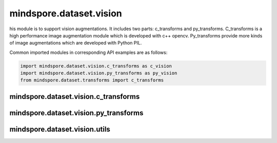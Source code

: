 mindspore.dataset.vision
===================================

his module is to support vision augmentations. It includes two parts: c_transforms and py_transforms. C_transforms is a high performance image augmentation module which is developed with c++ opencv. Py_transforms provide more kinds of image augmentations which are developed with Python PIL.

Common imported modules in corresponding API examples are as follows:

.. code-block::

    import mindspore.dataset.vision.c_transforms as c_vision
    import mindspore.dataset.vision.py_transforms as py_vision
    from mindspore.dataset.transforms import c_transforms

mindspore.dataset.vision.c_transforms
------------------------------------------------

.. mscnautosummary::
    :toctree: dataset_vision
    :nosignatures:
    :template: classtemplate.rst

    mindspore.dataset.vision.c_transforms.AutoContrast
    mindspore.dataset.vision.c_transforms.BoundingBoxAugment
    mindspore.dataset.vision.c_transforms.CenterCrop
    mindspore.dataset.vision.c_transforms.ConvertColor
    mindspore.dataset.vision.c_transforms.Crop
    mindspore.dataset.vision.c_transforms.CutMixBatch
    mindspore.dataset.vision.c_transforms.CutOut
    mindspore.dataset.vision.c_transforms.Decode
    mindspore.dataset.vision.c_transforms.Equalize
    mindspore.dataset.vision.c_transforms.GaussianBlur
    mindspore.dataset.vision.c_transforms.HorizontalFlip
    mindspore.dataset.vision.c_transforms.HWC2CHW
    mindspore.dataset.vision.c_transforms.Invert
    mindspore.dataset.vision.c_transforms.MixUpBatch
    mindspore.dataset.vision.c_transforms.Normalize
    mindspore.dataset.vision.c_transforms.NormalizePad
    mindspore.dataset.vision.c_transforms.Pad
    mindspore.dataset.vision.c_transforms.RandomAffine
    mindspore.dataset.vision.c_transforms.RandomColor
    mindspore.dataset.vision.c_transforms.RandomColorAdjust
    mindspore.dataset.vision.c_transforms.RandomCrop
    mindspore.dataset.vision.c_transforms.RandomCropDecodeResize
    mindspore.dataset.vision.c_transforms.RandomCropWithBBox
    mindspore.dataset.vision.c_transforms.RandomHorizontalFlip
    mindspore.dataset.vision.c_transforms.RandomHorizontalFlipWithBBox
    mindspore.dataset.vision.c_transforms.RandomPosterize
    mindspore.dataset.vision.c_transforms.RandomResize
    mindspore.dataset.vision.c_transforms.RandomResizedCrop
    mindspore.dataset.vision.c_transforms.RandomResizedCropWithBBox
    mindspore.dataset.vision.c_transforms.RandomResizeWithBBox
    mindspore.dataset.vision.c_transforms.RandomRotation
    mindspore.dataset.vision.c_transforms.RandomSelectSubpolicy
    mindspore.dataset.vision.c_transforms.RandomSharpness
    mindspore.dataset.vision.c_transforms.RandomSolarize
    mindspore.dataset.vision.c_transforms.RandomVerticalFlip
    mindspore.dataset.vision.c_transforms.RandomVerticalFlipWithBBox
    mindspore.dataset.vision.c_transforms.Rescale
    mindspore.dataset.vision.c_transforms.Resize
    mindspore.dataset.vision.c_transforms.ResizeWithBBox
    mindspore.dataset.vision.c_transforms.Rotate
    mindspore.dataset.vision.c_transforms.SlicePatches
    mindspore.dataset.vision.c_transforms.SoftDvppDecodeRandomCropResizeJpeg
    mindspore.dataset.vision.c_transforms.SoftDvppDecodeResizeJpeg
    mindspore.dataset.vision.c_transforms.UniformAugment
    mindspore.dataset.vision.c_transforms.VerticalFlip

mindspore.dataset.vision.py_transforms
-------------------------------------------------

.. mscnautosummary::
    :toctree: dataset_vision
    :nosignatures:
    :template: classtemplate.rst

    mindspore.dataset.vision.py_transforms.AutoContrast
    mindspore.dataset.vision.py_transforms.CenterCrop
    mindspore.dataset.vision.py_transforms.Cutout
    mindspore.dataset.vision.py_transforms.Decode
    mindspore.dataset.vision.py_transforms.Equalize
    mindspore.dataset.vision.py_transforms.FiveCrop
    mindspore.dataset.vision.py_transforms.Grayscale
    mindspore.dataset.vision.py_transforms.HsvToRgb
    mindspore.dataset.vision.py_transforms.HWC2CHW
    mindspore.dataset.vision.py_transforms.Invert
    mindspore.dataset.vision.py_transforms.LinearTransformation
    mindspore.dataset.vision.py_transforms.MixUp
    mindspore.dataset.vision.py_transforms.Normalize
    mindspore.dataset.vision.py_transforms.NormalizePad
    mindspore.dataset.vision.py_transforms.Pad
    mindspore.dataset.vision.py_transforms.RandomAffine
    mindspore.dataset.vision.py_transforms.RandomColor
    mindspore.dataset.vision.py_transforms.RandomColorAdjust
    mindspore.dataset.vision.py_transforms.RandomCrop
    mindspore.dataset.vision.py_transforms.RandomErasing
    mindspore.dataset.vision.py_transforms.RandomGrayscale
    mindspore.dataset.vision.py_transforms.RandomHorizontalFlip
    mindspore.dataset.vision.py_transforms.RandomPerspective
    mindspore.dataset.vision.py_transforms.RandomResizedCrop
    mindspore.dataset.vision.py_transforms.RandomRotation
    mindspore.dataset.vision.py_transforms.RandomSharpness
    mindspore.dataset.vision.py_transforms.RandomVerticalFlip
    mindspore.dataset.vision.py_transforms.Resize
    mindspore.dataset.vision.py_transforms.RgbToHsv
    mindspore.dataset.vision.py_transforms.TenCrop
    mindspore.dataset.vision.py_transforms.ToPIL
    mindspore.dataset.vision.py_transforms.ToTensor
    mindspore.dataset.vision.py_transforms.ToType
    mindspore.dataset.vision.py_transforms.UniformAugment

mindspore.dataset.vision.utils
-------------------------------

.. mscnautosummary::
    :toctree: dataset_vision
    :nosignatures:
    :template: classtemplate.rst

    mindspore.dataset.vision.Border
    mindspore.dataset.vision.ConvertMode
    mindspore.dataset.vision.ImageBatchFormat
    mindspore.dataset.vision.Inter
    mindspore.dataset.vision.SliceMode
